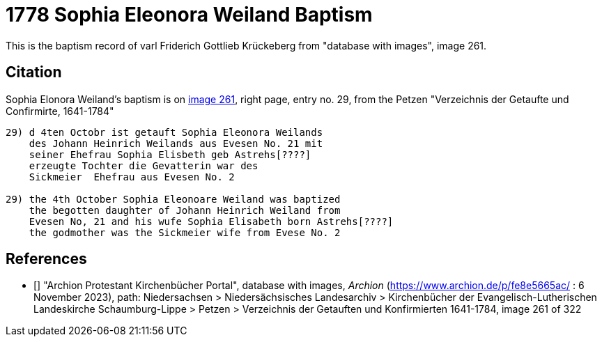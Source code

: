 = 1778 Sophia Eleonora Weiland Baptism
:page-role: doc-width

This is the baptism record of varl Friderich Gottlieb Krückeberg from "database with images", image 261.

== Citation

Sophia Elonora Weiland's baptism is on <<image261, image 261>>, right page, entry no. 29, from the  
Petzen "Verzeichnis der Getaufte und Confirmirte, 1641-1784"

....
29) d 4ten Octobr ist getauft Sophia Eleonora Weilands
    des Johann Heinrich Weilands aus Evesen No. 21 mit
    seiner Ehefrau Sophia Elisbeth geb Astrehs[????]
    erzeugte Tochter die Gevatterin war des
    Sickmeier  Ehefrau aus Evesen No. 2

29) the 4th October Sophia Eleonoare Weiland was baptized
    the begotten daughter of Johann Heinrich Weiland from 
    Evesen No, 21 and his wufe Sophia Elisabeth born Astrehs[????]
    the godmother was the Sickmeier wife from Evese No. 2
....


[biliography]
== References

* [[[image261]]] "Archion Protestant Kirchenbücher Portal", database with images, _Archion_ (https://www.archion.de/p/fe8e5665ac/ : 6 November 2023), path: Niedersachsen > Niedersächsisches Landesarchiv > Kirchenbücher der Evangelisch-Lutherischen Landeskirche Schaumburg-Lippe > Petzen > Verzeichnis der Getauften und Konfirmierten 1641-1784, image 261 of 322
